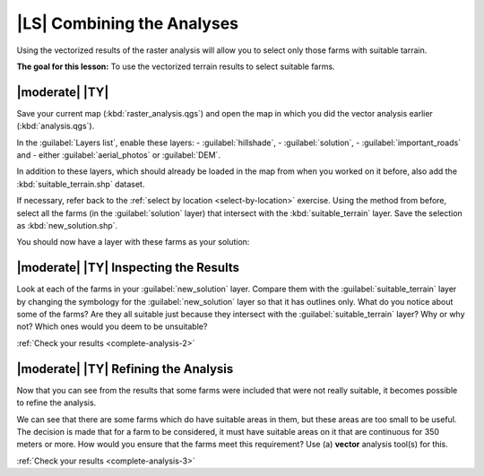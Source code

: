 |LS| Combining the Analyses
===============================================================================

Using the vectorized results of the raster analysis will allow you to select
only those farms with suitable tarrain.

**The goal for this lesson:** To use the vectorized terrain results to select
suitable farms.

|moderate| |TY|
-------------------------------------------------------------------------------

Save your current map (:kbd:`raster_analysis.qgs`) and open the map in which
you did the vector analysis earlier (:kbd:`analysis.qgs`).

In the :guilabel:`Layers list`, enable these layers:
- :guilabel:`hillshade`,
- :guilabel:`solution`,
- :guilabel:`important_roads` and
- either :guilabel:`aerial_photos` or :guilabel:`DEM`.

In addition to these layers, which should already be loaded in the map from
when you worked on it before, also add the :kbd:`suitable_terrain.shp` dataset.

If necessary, refer back to the :ref:`select by location <select-by-location>`
exercise. Using the method from before, select all the farms (in the
:guilabel:`solution` layer) that intersect with the :kbd:`suitable_terrain`
layer. Save the selection as :kbd:`new_solution.shp`.

You should now have a layer with these farms as your solution:

.. image:: ../_static/complete_analysis/004.png
   :align: center


.. _backlink-complete-analysis-2:

|moderate| |TY| Inspecting the Results
-------------------------------------------------------------------------------

Look at each of the farms in your :guilabel:`new_solution` layer. Compare them
with the :guilabel:`suitable_terrain` layer by changing the symbology for the
:guilabel:`new_solution` layer so that it has outlines only. What do you notice
about some of the farms? Are they all suitable just because they intersect with
the :guilabel:`suitable_terrain` layer? Why or why not? Which ones would you
deem to be unsuitable?

:ref:`Check your results <complete-analysis-2>`


.. _backlink-complete-analysis-3:

|moderate| |TY| Refining the Analysis
-------------------------------------------------------------------------------

Now that you can see from the results that some farms were included that were
not really suitable, it becomes possible to refine the analysis.

We can see that there are some farms which do have suitable areas in them, but
these areas are too small to be useful. The decision is made that for a farm to
be considered, it must have suitable areas on it that are continuous for 350
meters or more. How would you ensure that the farms meet this requirement? Use
(a) **vector** analysis tool(s) for this.

:ref:`Check your results <complete-analysis-3>`
